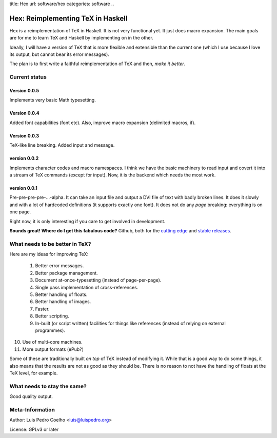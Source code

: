 title: Hex
url: software/hex
categories: software
..

.. raw:: html

    <a href="http://github.com/luispedro/hex">
        <img style="position: absolute; top: 0; right: 0; border: 0;" src="http://s3.amazonaws.com/github/ribbons/forkme_right_darkblue_121621.png" alt="Fork me on GitHub" />
    </a>

==================================
Hex: Reimplementing TeX in Haskell
==================================

Hex is a reimplementation of TeX in Haskell. It is not very functional yet. It
just does macro expansion. The main goals are for me to learn TeX and Haskell
by implementing on in the other.

Ideally, I will have a version of TeX that is more flexible and extensible than
the current one (which I use because I love its output, but cannot bear its
error messages).

The plan is to first write a faithful reimplementation of TeX and then, *make
it better*.

Current status
--------------

Version 0.0.5
~~~~~~~~~~~~~
Implements very basic Math typesetting.

Version 0.0.4
~~~~~~~~~~~~~

Added font capabilities (\font etc). Also, improve macro expansion (delimited macros, \if).

Version 0.0.3
~~~~~~~~~~~~~
TeX-like line breaking. Added \input and \message.

version 0.0.2
~~~~~~~~~~~~~

Implements character codes and macro namespaces. I think we have the basic
machinery to read input and covert it into a stream of TeX commands (except for
\input). Now, it is the backend which needs the most work.

version 0.0.1
~~~~~~~~~~~~~

Pre-pre-pre-pre-...-alpha. It can take an input file and output a DVI file of
text with badly broken lines. It does it slowly and with a lot of hardcoded
definitions (it supports exactly one font). It does not do any *page* breaking:
everything is on one page.

Right now, it is only interesting if you care to get involved in development.

**Sounds great! Where do I get this fabulous code?** Github, both for the
`cutting edge <http://github.com/luispedro/hex>`_ and `stable releases
<https://github.com/luispedro/hex/archives/master>`_.

What needs to be better in TeX?
-------------------------------

Here are my ideas for improving TeX:

 1. Better error messages.
 2. Better package management.
 3. Document at-once-typesetting (instead of page-per-page).
 4. Single pass implementation of cross-references.
 5. Better handling of floats.
 6. Better handling of images.
 7. Faster.
 8. Better scripting.
 9. In-built (or script written) facilities for things like references (instead
    of relying on external programmes).
10. Use of multi-core machines.
11. More output formats (ePub?)

Some of these are traditionally built *on top* of TeX instead of modifying it.
While that is a good way to do some things, it also means that the results are
not as good as they should be. There is no reason to not have the handling of
floats at the TeX level, for example.

What needs to stay the same?
----------------------------

Good quality output.

Meta-Information
----------------

Author: Luis Pedro Coelho <luis@luispedro.org>

License: GPLv3 or later
